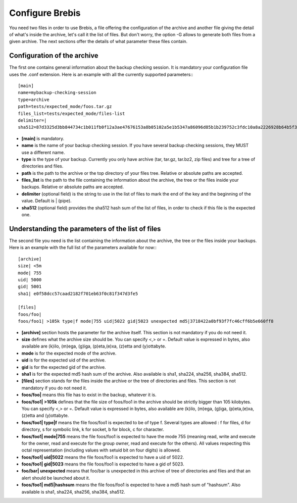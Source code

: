 Configure Brebis
================

You need two files in order to use Brebis, a file offering the configuration of the archive and another file giving the detail of what's inside the archive, let's call it the list of files. But don't worry, the option -G allows to generate both files from a given archive. The next sections offer the details of what parameter these files contain.

Configuration of the archive
^^^^^^^^^^^^^^^^^^^^^^^^^^^^

The first one contains general information about the backup checking session. It is mandatory your configuration file uses the .conf extension. Here is an example with all the currently supported parameters:::

    [main]
    name=mybackup-checking-session
    type=archive
    path=tests/expected_mode/foos.tar.gz
    files_list=tests/expected_mode/files-list
    delimiter=|
    sha512=87d3325d3bb844734c1b011fb0f12a3ae47676153a8b05102a5e1b5347a86096d85b1b239752c3fdc10a8a2226928b64b5f31d8fd09f3e43a8eee3a4228f38b1

* **[main]** is mandatory.
* **name** is the name of your backup checking session. If you have several backup checking sessions, they MUST use a different name.
* **type** is the type of your backup. Currently you only have archive (tar, tar.gz, tar.bz2, zip files) and tree for a tree of directories and files.
* **path** is the path to the archive or the top directory of your files tree. Relative or absolute paths are accepted.
* **files_list** is the path to the file containing the information about the archive, the tree or the files inside your backups. Relative or absolute paths are accepted.
* **delimiter** (optional field) is the string to use in the list of files to mark the end of the key and the beginning of the value. Default is | (pipe).
* **sha512** (optional field) provides the sha512 hash sum of the list of files, in order to check if this file is the expected one.

Understanding the parameters of the list of files
^^^^^^^^^^^^^^^^^^^^^^^^^^^^^^^^^^^^^^^^^^^^^^^^^
The second file you need is the list containing the information about the archive, the tree or the files inside your backups. Here is an example with the full list of the parameters available for now:::

    [archive]
    size| <5m
    mode| 755
    uid| 5000
    gid| 5001
    sha1| e0f58dcc57caad2182f701eb63f0c81f347d3fe5
    
    [files]
    foos/foo|
    foos/foo1| >105k type|f mode|755 uid|5022 gid|5023 unexpected md5|3718422a0bf93f7fc46cff6b5e660ff8

* **[archive]** section hosts the parameter for the archive itself. This section is not mandatory if you do not need it.
* **size** defines what the archive size should be. You can specify <,> or =. Default value is expressed in bytes, also available are (k)ilo, (m)ega, (g)iga, (p)eta,(e)xa, (z)etta and (y)ottabyte.
* **mode** is for the expected mode of the archive.
* **uid** is for the expected uid of the archive.
* **gid** is for the expected gid of the archive.
* **sha1** is for the expected md5 hash sum of the archive. Also available is sha1, sha224, sha256, sha384, sha512.

* **[files]** section stands for the files inside the archive or the tree of directories and files. This section is not mandatory if you do not need it.
* **foos/foo|** means this file has to exist in the backup, whatever it is.
* **foos/foo1| >105k** defines that the file size of foos/foo1 in the archive should be strictly bigger than 105 kilobytes. You can specify <,> or =. Default value is expressed in bytes, also available are (k)ilo, (m)ega, (g)iga, (p)eta,(e)xa, (z)etta and (y)ottabyte.
* **foos/foo1| type|f** means the file foos/foo1 is expected to be of type f. Several types are allowed : f for files, d for directory, s for symbolic link, k for socket, b for block, c for character.
* **foos/foo1| mode|755** means the file foos/foo1 is expected to have the mode 755 (meaning read, write and execute for the owner, read and execute for the group owner, read and execute for the others). All values respecting this octal representation (including values with setuid bit on four digits) is allowed.
* **foos/foo1| uid|5022** means the file foos/foo1 is expected to have a uid of 5022.
* **foos/foo1| gid|5023** means the file foos/foo1 is expected to have a gid of 5023.
* **foo/bar| unexpected** means that foo/bar is unexpected in this archive of tree of directories and files and that an alert should be launched about it.
* **foos/foo1| md5|hashsum** means the file foos/foo1 is expected to have a md5 hash sum of "hashsum". Also available is sha1, sha224, sha256, sha384, sha512.

